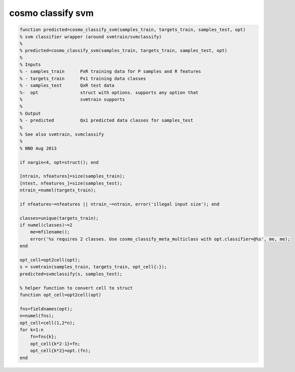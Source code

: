 .. cosmo_classify_svm

cosmo classify svm
==================
.. code-block:: matlab

    function predicted=cosmo_classify_svm(samples_train, targets_train, samples_test, opt)
    % svm classifier wrapper (around svmtrain/svmclassify)
    %
    % predicted=cosmo_classify_svm(samples_train, targets_train, samples_test, opt)
    %
    % Inputs
    % - samples_train      PxR training data for P samples and R features
    % - targets_train      Px1 training data classes
    % - samples_test       QxR test data
    %-  opt                struct with options. supports any option that
    %                      svmtrain supports 
    %
    % Output
    % - predicted          Qx1 predicted data classes for samples_test
    %
    % See also svmtrain, svmclassify
    %
    % NNO Aug 2013
    
    if nargin<4, opt=struct(); end
        
    [ntrain, nfeatures]=size(samples_train);
    [ntest, nfeatures_]=size(samples_test);
    ntrain_=numel(targets_train);
    
    if nfeatures~=nfeatures || ntrain_~=ntrain, error('illegal input size'); end
    
    classes=unique(targets_train);
    if numel(classes)~=2
        me=mfilename();
        error('%s requires 2 classes. Use cosmo_classify_meta_multiclass with opt.classifier=@%s', me, me);
    end
    
    opt_cell=opt2cell(opt);
    s = svmtrain(samples_train, targets_train, opt_cell{:});
    predicted=svmclassify(s, samples_test);
    
    % helper function to convert cell to struct
    function opt_cell=opt2cell(opt)
    
    fns=fieldnames(opt);
    n=numel(fns);
    opt_cell=cell(1,2*n);
    for k=1:n
        fn=fns{k};
        opt_cell{k*2-1}=fn;
        opt_cell{k*2}=opt.(fn);
    end